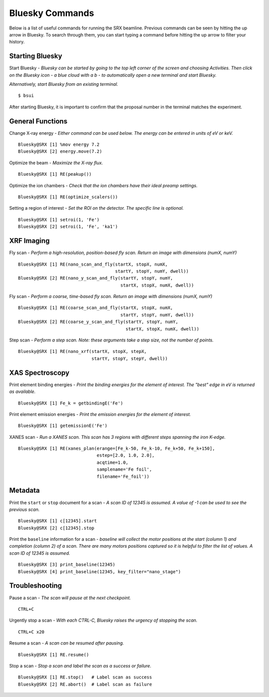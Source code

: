 Bluesky Commands
================
Below is a list of useful commands for running the SRX beamline. Previous commands can be seen by hitting the up arrow in Bluesky. To search through them, you can start typing a command before hitting the up arrow to filter your history.

Starting Bluesky
****************
Start Bluesky - *Bluesky can be started by going to the top left corner of the screen and choosing Activities. Then click on the Bluesky icon - a blue cloud with a b - to automatically open a new terminal and start Bluesky.* 

*Alternatively, start Bluesky from an existing terminal.* ::

    $ bsui

After starting Bluesky, it is important to confirm that the proposal number in the terminal matches the experiment.

General Functions
*****************
Change X-ray energy - *Either command can be used below. The energy can be entered in units of eV or keV.* ::

    Bluesky@SRX [1] %mov energy 7.2
    Bluesky@SRX [2] energy.move(7.2)

Optimize the beam - *Maximize the X-ray flux.* ::

    Bluesky@SRX [1] RE(peakup())

Optimize the ion chambers - *Check that the ion chambers have their ideal preamp settings.* ::

    Bluesky@SRX [1] RE(optimize_scalers())

Setting a region of interest - *Set the ROI on the detector. The specific line is optional.* ::

    Bluesky@SRX [1] setroi(1, 'Fe')
    Bluesky@SRX [2] setroi(1, 'Fe', 'ka1')

XRF Imaging
***********
Fly scan - *Perform a high-resolution, position-based fly scan. Return an image with dimensions (numX, numY)* ::

    Bluesky@SRX [1] RE(nano_scan_and_fly(startX, stopX, numX,
                                         startY, stopY, numY, dwell))
    Bluesky@SRX [2] RE(nano_y_scan_and_fly(startY, stopY, numY,
                                           startX, stopX, numX, dwell))

Fly scan - *Perform a coarse, time-based fly scan. Return an image with dimensions (numX, numY)* ::

    Bluesky@SRX [1] RE(coarse_scan_and_fly(startX, stopX, numX,
                                           startY, stopY, numY, dwell))
    Bluesky@SRX [2] RE(coarse_y_scan_and_fly(startY, stopY, numY,
                                             startX, stopX, numX, dwell))

Step scan - *Perform a step scan. Note: these arguments take a step size, not the number of points.* ::

    Bluesky@SRX [1] RE(nano_xrf(startX, stopX, stepX,
                                startY, stopY, stepY, dwell))

XAS Spectroscopy
****************
Print element binding energies - *Print the binding energies for the element of interest. The "best" edge in eV is returned as available.* ::

    Bluesky@SRX [1] Fe_k = getbindingE('Fe')

Print element emission energies - *Print the emission energies for the element of interest.* ::

    Bluesky@SRX [1] getemissionE('Fe')

XANES scan - *Run a XANES scan. This scan has 3 regions with different steps spanning the iron K-edge.* ::

    Bluesky@SRX [1] RE(xanes_plan(erange=[Fe_k-50, Fe_k-10, Fe_k+50, Fe_k+150],
                                  estep=[2.0, 1.0, 2.0],
                                  acqtime=1.0,
                                  samplename='Fe foil',
                                  filename='Fe_foil'))

Metadata
********
Print the ``start`` or ``stop`` document for a scan - *A scan ID of 12345 is assumed. A value of -1 can be used to see the previous scan.* ::

    Bluesky@SRX [1] c[12345].start
    Bluesky@SRX [2] c[12345].stop

Print the ``baseline`` information for a scan - *baseline will collect the motor positions at the start (column 1) and completion (column 2) of a scan. There are many motors positions captured so it is helpful to filter the list of values. A scan ID of 12345 is assumed.* ::

    Bluesky@SRX [3] print_baseline(12345)
    Bluesky@SRX [4] print_baseline(12345, key_filter="nano_stage")


Troubleshooting
***************
Pause a scan - *The scan will pause at the next checkpoint.* ::

    CTRL+C

Urgently stop a scan - *With each CTRL-C, Bluesky raises the urgency of stopping the scan.* ::

    CTRL+C x20

Resume a scan - *A scan can be resumed after pausing.* ::

    Bluesky@SRX [1] RE.resume()

Stop a scan - *Stop a scan and label the scan as a success or failure.* ::

    Bluesky@SRX [1] RE.stop()   # Label scan as success
    Bluesky@SRX [2] RE.abort()  # Label scan as failure
